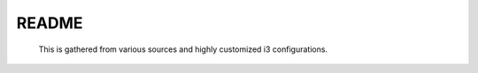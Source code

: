 README
======

    This is gathered from various sources and highly customized i3 configurations.


